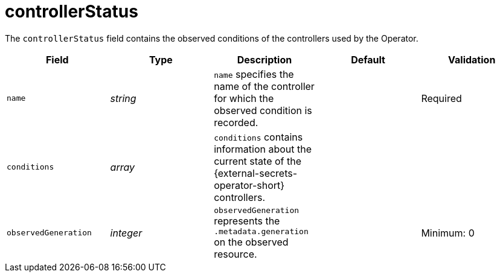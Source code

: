 // Module included in the following assemblies:
//
// * security/external_secrets_operator/external-secrets-operator-api.adoc

:_mod-docs-content-type: REFERENCE
[id="eso-controller-status_{context}"]
= controllerStatus

The `controllerStatus` field contains the observed conditions of the controllers used by the Operator.

[cols="1,1,1,1,1",options="header"]
|===
| Field
| Type
| Description
| Default
| Validation

| `name`
| _string_
| `name` specifies the name of the controller for which the observed condition is recorded.
|
| Required

| `conditions`
| _array_
| `conditions` contains information about the current state of the {external-secrets-operator-short} controllers.
|
|

| `observedGeneration`
| _integer_
| `observedGeneration` represents the `.metadata.generation` on the observed resource.
|
| Minimum: 0
|===